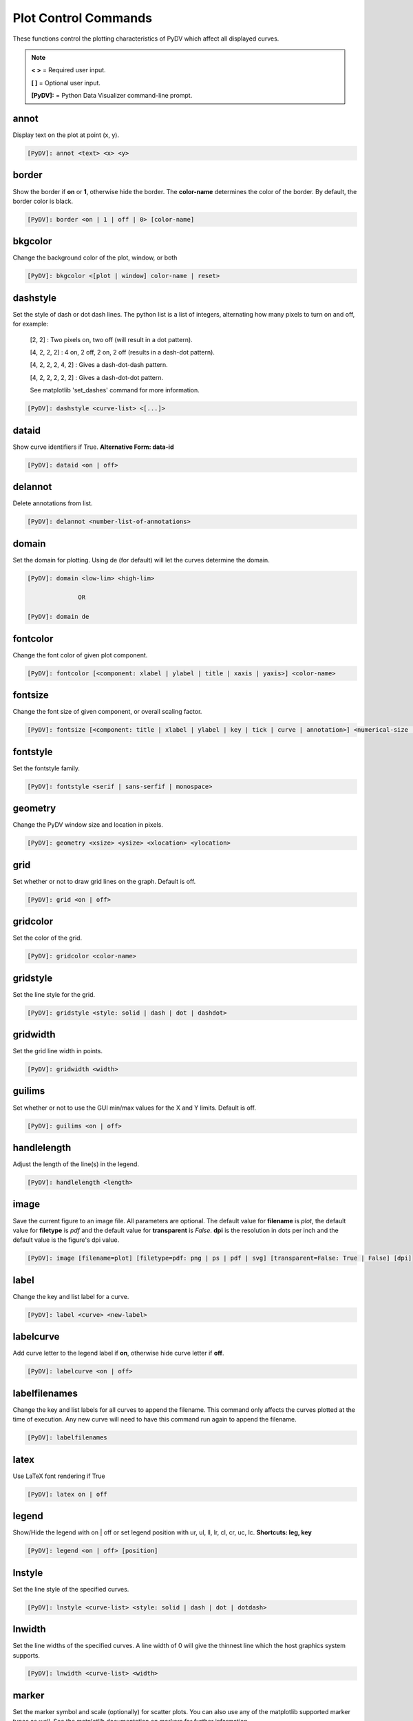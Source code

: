 .. _plot_control_commands:

Plot Control Commands
=====================

These functions control the plotting characteristics of PyDV which affect all displayed curves.

.. note::
   **< >** = Required user input.

   **[ ]** = Optional user input.

   **[PyDV]:** = Python Data Visualizer command-line prompt.

annot
-----

Display text on the plot at point (x, y).

.. code::

   [PyDV]: annot <text> <x> <y>

border
------

Show the border if **on** or **1**, otherwise hide the border. The **color-name** determines the color of the border. By default, the border color is black.

.. code::

   [PyDV]: border <on | 1 | off | 0> [color-name]

bkgcolor
--------

Change the background color of the plot, window, or both

.. code::

   [PyDV]: bkgcolor <[plot | window] color-name | reset>

dashstyle
---------

Set the style of dash or dot dash lines. The python list is a list of integers, alternating how many pixels to turn on and off, for example:

    [2, 2] : Two pixels on, two off (will result in a dot pattern).

    [4, 2, 2, 2] : 4 on, 2 off, 2 on, 2 off (results in a dash-dot pattern).

    [4, 2, 2, 2, 4, 2] : Gives a dash-dot-dash pattern.

    [4, 2, 2, 2, 2, 2] : Gives a dash-dot-dot pattern.

    See matplotlib 'set_dashes' command for more information.

.. code::

    [PyDV]: dashstyle <curve-list> <[...]>

dataid
------

Show curve identifiers if True. **Alternative Form: data-id**

.. code::

   [PyDV]: dataid <on | off>

delannot
--------

Delete annotations from list.

.. code::

   [PyDV]: delannot <number-list-of-annotations>

domain
------

Set the domain for plotting. Using de (for default) will let the curves determine the domain.

.. code::

   [PyDV]: domain <low-lim> <high-lim>

                 OR

   [PyDV]: domain de

fontcolor
---------

Change the font color of given plot component.

.. code::

   [PyDV]: fontcolor [<component: xlabel | ylabel | title | xaxis | yaxis>] <color-name>

fontsize
--------

Change the font size of given component, or overall scaling factor.

.. code::

   [PyDV]: fontsize [<component: title | xlabel | ylabel | key | tick | curve | annotation>] <numerical-size | small | medium | large | default>

fontstyle
---------

Set the fontstyle family.

.. code::

   [PyDV]: fontstyle <serif | sans-serfif | monospace>

geometry
--------

Change the PyDV window size and location in pixels.

.. code::

   [PyDV]: geometry <xsize> <ysize> <xlocation> <ylocation>

grid
----

Set whether or not to draw grid lines on the graph. Default is off.

.. code::

   [PyDV]: grid <on | off>

gridcolor
---------

Set the color of the grid.

.. code::

   [PyDV]: gridcolor <color-name>

gridstyle
---------

Set the line style for the grid.

.. code::

   [PyDV]: gridstyle <style: solid | dash | dot | dashdot>

gridwidth
---------

Set the grid line width in points.

.. code::

   [PyDV]: gridwidth <width>

guilims
-------

Set whether or not to use the GUI min/max values for the X and Y limits. Default is off.

.. code::

   [PyDV]: guilims <on | off>

handlelength
------------

Adjust the length of the line(s) in the legend.

.. code::

   [PyDV]: handlelength <length>

image
-----

Save the current figure to an image file. All parameters are optional. The default value
for **filename** is *plot*, the default value for **filetype** is *pdf* and the default value for
**transparent** is *False*. **dpi** is the resolution in dots per inch and the default value is 
the figure's dpi value.

.. code::

   [PyDV]: image [filename=plot] [filetype=pdf: png | ps | pdf | svg] [transparent=False: True | False] [dpi]

label
-----

Change the key and list label for a curve.

.. code::

   [PyDV]: label <curve> <new-label>

labelcurve
----------

Add curve letter to the legend label if **on**, otherwise hide curve letter if **off**.

.. code::

   [PyDV]: labelcurve <on | off>

labelfilenames
--------------

Change the key and list labels for all curves to append the filename. This command only affects the curves plotted
at the time of execution. Any new curve will need to have this command run again to append the filename.

.. code::

   [PyDV]: labelfilenames

latex
-----

Use LaTeX font rendering if True

.. code::

   [PyDV]: latex on | off

legend
------

Show/Hide the legend with on | off or set legend position with ur, ul, ll, lr, cl, cr, uc, lc. **Shortcuts: leg, key**

.. code::

   [PyDV]: legend <on | off> [position]

lnstyle
-------

Set the line style of the specified curves.

.. code::

   [PyDV]: lnstyle <curve-list> <style: solid | dash | dot | dotdash>

lnwidth
-------

Set the line widths of the specified curves. A line width of 0 will give the thinnest line which the host graphics system supports.

.. code::

   [PyDV]: lnwidth <curve-list> <width>

marker
------

Set the marker symbol and scale (optionally) for scatter plots. You can also use any of the matplotlib supported marker types as well. See the matplotlib documentation on markers for further information.

.. code::

   [PyDV]: marker <curve-list> <marker-style: + | . | circle | square | diamond> [marker-size]

minorticks
----------

Minor ticks are not visible by default. On will make the minor ticks visible and off will hide the minor ticks.

.. code::

   [PyDV]: minorticks <on | off>

movefront
---------

Move the given curves so they are plotted on top.

.. code::

   [PyDV]: movefront <curve-list>

plotlayout
----------

Adjust the plot layout parameters. Where **left** is the position of the left edge of the 
plot as a fraction of the figure width, **right** is the position of the right edge of the 
plot, as a fraction of the figure width, **top** is the position of the top edge of the plot, 
as a fraction of the figure height and **bottom** is the position of the bottom edge of the plot, 
as a fraction of the figure height. Alternatively, *de* will revert to the default plot layout values.

If no arguments are given, the plot's current layout settings will be displayed.

.. code::

   [PyDV]: plotlayout [<left> <right> <top> <bottom> || de] 

range
------

Set the range for plotting. Using de (for default) will let the curves determine the range. **Shortcut: ran**

.. code::

   [PyDV]: range <low-lim> <high-lim> | de

style
-----

Use matplotlib style settings from a style specification. The style name of **default** (if
available) is reserved for reverting back to the default style settings.

.. code::

   [PyDV]: style <style-name>

ticks
-----

Set the maximum number of major ticks on the axes.

.. code::

   [PyDV]: ticks <quantity> | de

title
-----

Set a title for the plot

.. code::

   [PyDV]: title <title-name>

update
------

Update the plot after each command if True.

.. code::

   [PyDV]: update on | off

xlabel
------

Set a label for the x axis

.. code::

   [PyDV]: xlabel <label-name>

xlogscale
---------

Set log scale on or off for the x-axis. **Alternative Form: x-log-scale**, **Shortcut: xls**

.. code::

   [PyDV]: xlogscale <on | off>

xtickcolor
----------

Set the color of the ticks on the x-axis. Default is to apply to major ticks only.

.. code::

   [PyDV]: xticks <de | color> [which: major | minor | both]

xticks
------

Set the locations of major ticks on the x-axis

.. code::

   [PyDV]: xticks de | <number> | <list of locations> | <list of locations, list of labels>

xtickformat
-----------

Set the format of major ticks on the x axis. Default is plain.

.. code::

   [PyDV]: xtickformat <plain | sci | exp | 10**>

xticklength
-----------

Set the length (in points) of x ticks on the axis. Default is apply to major ticks only.

.. code::

   [PyDV]: xticklength <number> [which: major | minor | both]

xtickwidth
----------

Set the width (in points) of x ticks on the x axis. Default is to apply to major ticks only.

.. code::

   [PyDV]: xtickwidth <number> [which: major | minor | both]

ylabel
------

Set a label for the y axis

.. code::

   [PyDV]: ylabel <label-name>

ylogscale
---------

Set log scale on or off for the y-axis. **Alternative Form: y-log-scale**, **Shortcut: yls**

.. code::

   [PyDV]: ylogscale <on | off>

ytickcolor
----------

Set the color of the ticks on the y-axis. Default is to apply to major ticks only.

.. code::

   [PyDV]: ytickcolor <de | color> [which: major | minor | both]

ytickformat
-----------

Set the format of major ticks on the y axis. Default is plain.

.. code::

   [PyDV]: ytickformat <plain | sci | exp | 10**>

yticklength
-----------

Set the length (in points) of y ticks on the y axis. Default is to apply to major ticks only.

.. code::

   [PyDV]: yticklength <number> [which: major | minor | both]

ytickwidth
----------

Set the width (in points) of y ticks on the y axis. Default is to apply to major ticks only.

.. code::

   [PyDV]: ytickwidth <number> [which: major | minor | both]

yticks
------

Set the locations of major ticks on the y axis.

.. code::

   [PyDV]: yticks de | <number> | <list of locations> | <list of locations, list of labels>
